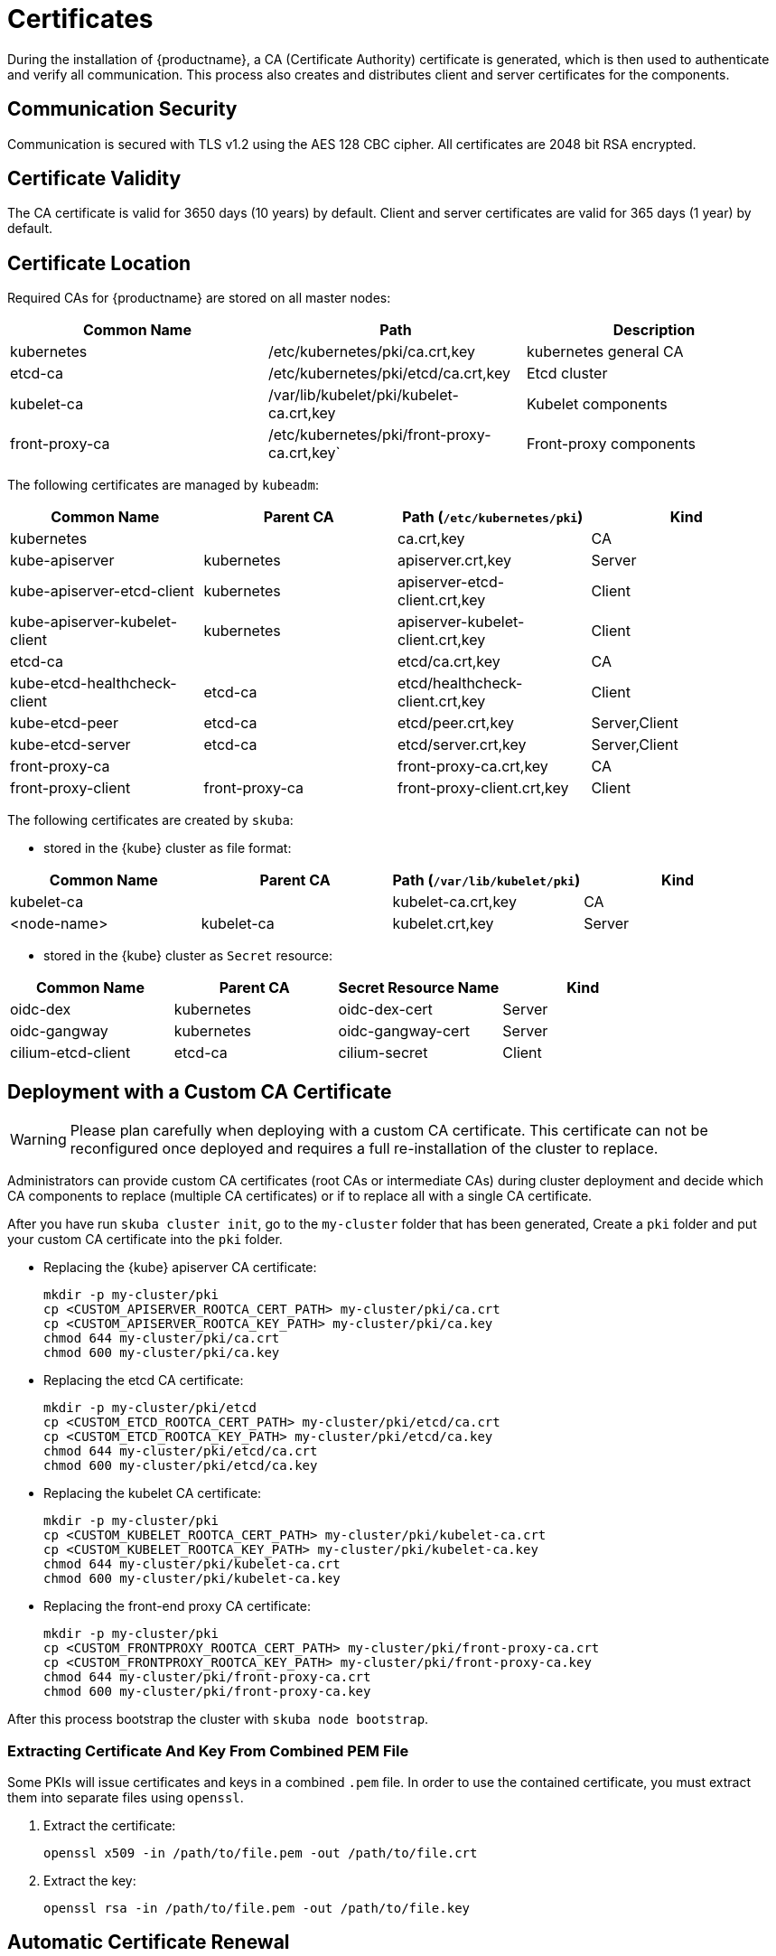 = Certificates

During the installation of {productname}, a CA (Certificate Authority) certificate is generated,
which is then used to authenticate and verify all communication. This process also creates
and distributes client and server certificates for the components.

== Communication Security
Communication is secured with TLS v1.2 using the AES 128 CBC cipher.
All certificates are 2048 bit RSA encrypted.

== Certificate Validity
The CA certificate is valid for 3650 days (10 years) by default.
Client and server certificates are valid for 365 days (1 year) by default.

== Certificate Location
Required CAs for {productname} are stored on all master nodes:

[%header,cols=3*]
|===
|Common Name
|Path
|Description

|kubernetes
|/etc/kubernetes/pki/ca.crt,key
|kubernetes general CA

|etcd-ca
|/etc/kubernetes/pki/etcd/ca.crt,key
|Etcd cluster

|kubelet-ca
|/var/lib/kubelet/pki/kubelet-ca.crt,key
|Kubelet components

|front-proxy-ca
|/etc/kubernetes/pki/front-proxy-ca.crt,key`
|Front-proxy components
|===

The following certificates are managed by `kubeadm`:

[%header,cols=4*]
|===
|Common Name
|Parent CA
|Path (`/etc/kubernetes/pki`)
|Kind

|kubernetes
|
|ca.crt,key
|CA

|kube-apiserver
|kubernetes
|apiserver.crt,key
|Server

|kube-apiserver-etcd-client
|kubernetes
|apiserver-etcd-client.crt,key
|Client

|kube-apiserver-kubelet-client
|kubernetes
|apiserver-kubelet-client.crt,key
|Client

|etcd-ca
|
|etcd/ca.crt,key
|CA

|kube-etcd-healthcheck-client
|etcd-ca
|etcd/healthcheck-client.crt,key
|Client

|kube-etcd-peer
|etcd-ca
|etcd/peer.crt,key
|Server,Client

|kube-etcd-server
|etcd-ca
|etcd/server.crt,key
|Server,Client

|front-proxy-ca
|
|front-proxy-ca.crt,key
|CA

|front-proxy-client
|front-proxy-ca
|front-proxy-client.crt,key
|Client
|===

The following certificates are created by `skuba`:

* stored in the {kube} cluster as file format:

[%header,cols=4*]
|===
|Common Name
|Parent CA
|Path (`/var/lib/kubelet/pki`)
|Kind

|kubelet-ca
|
|kubelet-ca.crt,key
|CA

|<node-name>
|kubelet-ca
|kubelet.crt,key
|Server
|===

* stored in the {kube} cluster as `Secret` resource:

[%header,cols=4*]
|===
|Common Name
|Parent CA
|Secret Resource Name
|Kind

|oidc-dex
|kubernetes
|oidc-dex-cert
|Server

|oidc-gangway
|kubernetes
|oidc-gangway-cert
|Server

|cilium-etcd-client
|etcd-ca
|cilium-secret
|Client
|===

== Deployment with a Custom CA Certificate

[WARNING]
====
Please plan carefully when deploying with a custom CA certificate. This certificate
can not be reconfigured once deployed and requires a full re-installation of the
cluster to replace.
====

Administrators can provide custom CA certificates (root CAs or intermediate CAs) 
during cluster deployment and decide which CA components to replace (multiple CA certificates) or if to replace all with a single CA certificate.

After you have run `skuba cluster init`, go to the `my-cluster` folder that has been generated,
Create a `pki` folder and put your custom CA certificate into the `pki` folder.

* Replacing the {kube} apiserver CA certificate:
+
[source,bash]
----
mkdir -p my-cluster/pki
cp <CUSTOM_APISERVER_ROOTCA_CERT_PATH> my-cluster/pki/ca.crt
cp <CUSTOM_APISERVER_ROOTCA_KEY_PATH> my-cluster/pki/ca.key
chmod 644 my-cluster/pki/ca.crt
chmod 600 my-cluster/pki/ca.key
----

* Replacing the etcd CA certificate:
+
[source,bash]
----
mkdir -p my-cluster/pki/etcd
cp <CUSTOM_ETCD_ROOTCA_CERT_PATH> my-cluster/pki/etcd/ca.crt
cp <CUSTOM_ETCD_ROOTCA_KEY_PATH> my-cluster/pki/etcd/ca.key
chmod 644 my-cluster/pki/etcd/ca.crt
chmod 600 my-cluster/pki/etcd/ca.key
----

* Replacing the kubelet CA certificate:
+
[source,bash]
----
mkdir -p my-cluster/pki
cp <CUSTOM_KUBELET_ROOTCA_CERT_PATH> my-cluster/pki/kubelet-ca.crt
cp <CUSTOM_KUBELET_ROOTCA_KEY_PATH> my-cluster/pki/kubelet-ca.key
chmod 644 my-cluster/pki/kubelet-ca.crt
chmod 600 my-cluster/pki/kubelet-ca.key
----

* Replacing the front-end proxy CA certificate:
+
[source,bash]
----
mkdir -p my-cluster/pki
cp <CUSTOM_FRONTPROXY_ROOTCA_CERT_PATH> my-cluster/pki/front-proxy-ca.crt
cp <CUSTOM_FRONTPROXY_ROOTCA_KEY_PATH> my-cluster/pki/front-proxy-ca.key
chmod 644 my-cluster/pki/front-proxy-ca.crt
chmod 600 my-cluster/pki/front-proxy-ca.key
----

After this process bootstrap the cluster with `skuba node bootstrap`.

=== Extracting Certificate And Key From Combined PEM File

Some PKIs will issue certificates and keys in a combined `.pem` file.
In order to use the contained certificate, you must extract them into separate files using `openssl`.

. Extract the certificate:
+
[source,bash]
----
openssl x509 -in /path/to/file.pem -out /path/to/file.crt
----
. Extract the key:
+
[source,bash]
----
openssl rsa -in /path/to/file.pem -out /path/to/file.key
----


== Automatic Certificate Renewal

{productname} renews all certificates automatically during the control plane
update, see <<handling_updates>>.

[NOTE]
====
It is a best practice to update your {kube} cluster frequently to stay secure.
====

== Manual Certificate Renewal

[IMPORTANT]
====
If you are running multiple master nodes, you need to run the followings
commands sequentially on all master nodes.
====

=== Renewing Certificates Managed by `kubeadm`

. To SSH into the master node, renew all `kubeadm` certificates and reboot,
run the following:
+
[source,bash]
----
ssh <USERNAME>@<MASTER_NODE_IP_ADDRESS/FQDN>
sudo cp -r /etc/kubernetes/pki /etc/kubernetes/pki.bak
sudo kubeadm alpha certs renew all
sudo reboot
----
+
. Copy the renewed `admin.conf` from one of the master nodes to your local environment:
+
[source,bash]
----
ssh <USERNAME>@<MASTER_NODE_IP_ADDRESS/FQDN>
sudo cat /etc/kubernetes/admin.conf
----

=== Renewing Certificates Created by `skuba`:

. Log in to the master node and regenerate the certificates:
+
* Replace the oidc-dex server certificate:
+
Backup the original oidc-dex server certificate and key from Secret resource.
+
[source,bash]
----
sudo mkdir -p /etc/kubernetes/pki.bak
sudo kubectl --kubeconfig=/etc/kubernetes/admin.conf get secret oidc-dex-cert -n kube-system -o yaml | sudo tee /etc/kubernetes/pki.bak/oidc-dex-cert.yaml > /dev/null

cat /etc/kubernetes/pki.bak/oidc-dex-cert.yaml | grep tls.crt | awk '{print $2}' | base64 --decode | sudo tee /etc/kubernetes/pki.bak/oidc-dex.crt > /dev/null
cat /etc/kubernetes/pki.bak/oidc-dex-cert.yaml | grep tls.key | awk '{print $2}' | base64 --decode | sudo tee /etc/kubernetes/pki.bak/oidc-dex.key > /dev/null
----
+
Sign the oidc-dex server certificate with the CA certificate/key `/etc/kubernetes/pki/ca.crt` and `/etc/kubernetes/pki/ca.key`, make sure that the signed server certificate SAN is the same as the origin. To get the original SAN IP address(es) and DNS(s), run:
+
[source,bash]
----
openssl x509 -noout -text -in /etc/kubernetes/pki.bak/oidc-dex.crt | grep -oP '(?<=IP Address:)[^,]+'
openssl x509 -noout -text -in /etc/kubernetes/pki.bak/oidc-dex.crt | grep -oP '(?<=DNS:)[^,]+'
----
+
Finally, update the {kube} cluster secret data `tls.crt`, and `tls.key` with base64 encoded from signed oidc-dex server certificate and key respectively, and restart oidc-dex pods.
+
[source,bash]
----
cat <SIGNED_OIDC_DEX_SERVER_CERT_PATH> | base64 | awk '{print}' ORS='' && echo
cat <SIGNED_OIDC_DEX_SERVER_KEY_PATH> | base64 | awk '{print}' ORS='' && echo

sudo kubectl --kubeconfig=/etc/kubernetes/admin.conf edit secret oidc-dex-cert -n kube-system
sudo kubectl --kubeconfig=/etc/kubernetes/admin.conf delete pod -lapp=oidc-dex -n kube-system
----

* Replace the oidc-gangway server certificate:
+
Backup the original oidc-gangway server certificate and key from Secret resource.
+
[source,bash]
----
sudo mkdir -p /etc/kubernetes/pki.bak
sudo kubectl --kubeconfig=/etc/kubernetes/admin.conf get secret oidc-gangway-cert -n kube-system -o yaml | sudo tee /etc/kubernetes/pki.bak/oidc-gangway-cert.yaml > /dev/null

cat /etc/kubernetes/pki.bak/oidc-gangway-cert.yaml | grep tls.crt | awk '{print $2}' | base64 --decode | sudo tee /etc/kubernetes/pki.bak/oidc-gangway.crt > /dev/null
cat /etc/kubernetes/pki.bak/oidc-gangway-cert.yaml | grep tls.key | awk '{print $2}' | base64 --decode | sudo tee /etc/kubernetes/pki.bak/oidc-gangway.key > /dev/null
----
+
Sign the oidc-gangway server certificate with the CA certificate/key `/etc/kubernetes/pki/ca.crt` and `/etc/kubernetes/pki/ca.key`, make sure that the signed server certificate SAN is the same as the origin. To get the original SAN IP address(es) and DNS(s), run:
+
[source,bash]
----
openssl x509 -noout -text -in /etc/kubernetes/pki.bak/oidc-gangway.crt | grep -oP '(?<=IP Address:)[^,]+'
openssl x509 -noout -text -in /etc/kubernetes/pki.bak/oidc-gangway.crt | grep -oP '(?<=DNS:)[^,]+'
----
+
Finally, update the {kube} cluster secret data `tls.crt`, and `tls.key` with base64 encoded from signed oidc-gangway server certificate and key respectively, and restart oidc-gangway pods.
+
[source,bash]
----
cat <SIGNED_OIDC_GANGWAY_SERVER_CERT_PATH> | base64 | awk '{print}' ORS='' && echo
cat <SIGNED_OIDC_GANGWAY_SERVER_KEY_PATH> | base64 | awk '{print}' ORS='' && echo

sudo kubectl --kubeconfig=/etc/kubernetes/admin.conf edit secret oidc-gangway-cert -n kube-system
sudo kubectl --kubeconfig=/etc/kubernetes/admin.conf delete pod -lapp=oidc-gangway -n kube-system
----

* Replace the kubelet server certificate:
+
[IMPORTANT]
====
You need to generate kubelet server certificate for all the nodes on one of control plane nodes, because the kubelet CA certificate key only exists on the control plane nodes. Therefore, after generating re-signed kubelet server certificate/key for worker nodes, you have to copy each kubelet server certificate/key from the control plane node to the corresponding worker node.
====
Backup the original kubelet certificates and keys.
+
[source,bash]
----
sudo cp -r /var/lib/kubelet/pki /var/lib/kubelet/pki.bak
----
+
Sign each node kubelet server certificate with the CA certificate/key `/var/lib/kubelet/pki/kubelet-ca.crt` and `/var/lib/kubelet/pki/kubelet-ca.key`, make sure that the signed server certificate SAN is the same as the origin. To get the original SAN IP address(es) and DNS(s), run:
+
[source,bash]
----
openssl x509 -noout -text -in /var/lib/kubelet/pki.bak/kubelet.crt | grep -oP '(?<=IP Address:)[^,]+'
openssl x509 -noout -text -in /var/lib/kubelet/pki.bak/kubelet.crt | grep -oP '(?<=DNS:)[^,]+'
----
+
Finally, update the kubelet server certificate and key file `/var/lib/kubelet/kubelet.crt` and `/var/lib/kubelet/kubelet.key` respectively, and restart kubelet service.
+
[source,bash]
----
sudo cp <CUSTOM_KUBELET_SERVER_CERT_PATH> /var/lib/kubelet/pki/kubelet.crt
sudo cp <CUSTOM_KUBELET_SERVER_KEY_PATH> /var/lib/kubelet/pki/kubelet.key
chmod 644 /var/lib/kubelet/pki/kubelet.crt
chmod 600 /var/lib/kubelet/pki/kubelet.key

sudo systemctl restart kubelet
----

== How To Generate Certificate

[[trusted_signed_certificate]]
=== Trusted 3rd-Party Signed Certificate

[[trusted_server_certificate]]
==== Server Certificate

. Generate a private key by following the steps below from a terminal window
+
[source,bash]
----
openssl genrsa -aes256 -out server.key 2048
----
+
Type the pass phrase to protect the key and press [Enter]
+
Re-enter the pass phrase.

. Create a file _server.conf_ with the appropriate values
+
----
[req]
distinguished_name = req_distinguished_name
req_extensions = v3_req
prompt = no

[req_distinguished_name]
C = CZ // <1>
ST = CZ // <2>
L = Prague // <3>
O = example // <4>
OU = com // <5>
CN = server.example.com // <6>
emailAddress = admin@example.com // <7>

[v3_req]
basicConstraints = critical,CA:FALSE
keyUsage = critical,digitalSignature,keyEncipherment
extendedKeyUsage = serverAuth
subjectAltName = @alt_names

[alt_names]
IP.1 = <SERVER-IP-ADDRESS> // <8>
DNS.1 = <SERVER-FQDN> // <9>
----
<1> Country Name (2 letter code).
<2> State or Province Name (full name).
<3> Locality Name (eg, city).
<4> Organization Name (eg, company).
<5> Organizational Unit Name (eg, section).
<6> Common Name (e.g. server FQDN or YOUR name)
<7> Email Address
<8> Server IP address if present. Add more IP.X below if server have more IP addresses. Remove. Remove IP.1 if the server use FQDN.
<9> Server FQDN if present. Add more DNS.X below if server have more domain name. Remove DNS.1 if the server use IP address.

. Generate a certificate signing request (CSR)
+
[source,bash]
----
openssl req -new -key server.key -config server.conf -out server.csr
----
Enter the pass phrase of the private key created in Step 1.
+
Check the certificate signing request (CSR)
+
[source,bash]
----
openssl req -text -noout -verify -in server.csr
----

. Sign the certificate
+
Send the certificate signing request (CSR) to the 3rd party for their signing.
The following files should be received:
+
.. Server certificate (public key)
.. Intermediate CA and/or bundles that chain to the Trusted Root CA

[[trusted_client_certificate]]
==== Client Certificate

. Generate a private key by following the steps below from a terminal window
+
[source,bash]
----
openssl genrsa -aes256 -out client.key 2048
----
+
Type the pass phrase to protect the key and press [Enter]
+
Re-enter the pass phrase.

. Create a file _client.conf_ with the appropriate values
+
----
[req]
distinguished_name = req_distinguished_name
req_extensions = v3_req
prompt = no

[req_distinguished_name]
C = CZ // <1>
ST = CZ // <2>
L = Prague // <3>
O = example // <4>
OU = com // <5>
CN = client.example.com // <6>
emailAddress = admin@example.com // <7>

[v3_req]
basicConstraints = critical,CA:FALSE
keyUsage = critical,digitalSignature,keyEncipherment
extendedKeyUsage = clientAuth
----
<1> Country Name (2 letter code).
<2> State or Province Name (full name).
<3> Locality Name (eg, city).
<4> Organization Name (eg, company).
<5> Organizational Unit Name (eg, section).
<6> Common Name (e.g. client FQDN or YOUR name)
<7> Email Address

. Generate a certificate signing request (CSR)
+
[source,bash]
----
openssl req -new -key client.key -config client.conf -out client.csr
----
Enter the pass phrase of the private key created in Step 1.
+
Check the certificate signing request (CSR)
+
[source,bash]
----
openssl req -text -noout -verify -in client.csr
----

. Sign the certificate
+
Send the certificate signing request (CSR) to the 3rd party for their signing.
The following files should be received:
+
.. Client certificate (public key)
.. Intermediate CA and/or bundles that chain to the Trusted Root CA

[[self_signed_certificate]]
=== Self-signed Server Certificate

In some cases you want to create self-signed certificates for testing. If you are using proper trusted 3rd-party CA signed certificates, you must skip this entirely.

[IMPORTANT]
Do not use self-signed certificates in production environments.
There is severe risk of Man-in-the-middle attacks.
Use proper trusted 3rd-party signed certificates.

[[self_signed_ca_certificate]]
==== CA Certificate

. Create a file _ca.conf_ with the appropriate values
+
----
[req]
distinguished_name = req_distinguished_name
x509_extensions = v3_ca
prompt = no

[req_distinguished_name]
C = CZ // <1>
ST = CZ // <2>
L = Prague // <3>
O = example // <4>
OU = com // <5>
CN = Root CA // <6>
emailAddress = admin@example.com // <7>

[v3_ca]
basicConstraints = critical,CA:TRUE
keyUsage = critical,digitalSignature,keyEncipherment,keyCertSign
----

. Sign the CA certificate
+
[source,bash]
----
openssl genrsa -out ca.key 2048
openssl req -key ca.key -new -x509 -days 3650 -sha256 -config ca.conf -out ca.crt
----

[[self_signed_server_certificate]]
==== Server Certificate

. Create a file _server.conf_ with the appropriate values
+
----
[req]
distinguished_name = req_distinguished_name
req_extensions = v3_req
prompt = no

[req_distinguished_name]
C = CZ // <1>
ST = CZ // <2>
L = Prague // <3>
O = example // <4>
OU = com // <5>
CN = example.com // <6>
emailAddress = admin@example.com // <7>

[v3_req]
basicConstraints = critical,CA:FALSE
keyUsage = critical,digitalSignature,keyEncipherment
extendedKeyUsage = serverAuth
subjectAltName = @alt_names

[alt_names]
IP.1 = <SERVER-IP-ADDRESS> // <8>
DNS.1 = <SERVER-FQDN> // <9>
----
<1> Country Name (2 letter code).
<2> State or Province Name (full name).
<3> Locality Name (eg, city).
<4> Organization Name (eg, company).
<5> Organizational Unit Name (eg, section).
<6> Common Name (e.g. server FQDN or YOUR name)
<7> Email Address
<8> Server IP address if present. Add more IP.X below if server have more IP addresses. Remove. Remove IP.1 if the server use FQDN.
<9> Server FQDN if present. Add more DNS.X below if server have more domain name. Remove DNS.1 if the server use IP address.

. Generate the certificate
+
[source,bash]
----
openssl genrsa -out server.key 2048
openssl req -key server.key -new -sha256 -out server.csr -config server.conf
openssl x509 -req -CA ca.crt -CAkey ca.key -CAcreateserial -in server.csr -out server.crt -days 365 -extensions v3_req -extfile server.conf
----
+
Check the signed certificate
+
[source,bash]
----
openssl x509 -text -noout -in server.crt
----

[[self_signed_client_certificate]]
==== Client Certificate

. Create a file _client.conf_ with the appropriate values
+
----
[req]
distinguished_name = req_distinguished_name
req_extensions = v3_req
prompt = no

[req_distinguished_name]
C = CZ // <1>
ST = CZ // <2>
L = Prague // <3>
O = example // <4>
OU = com // <5>
CN = client.example.com // <6>
emailAddress = admin@example.com // <7>

[v3_req]
basicConstraints = critical,CA:FALSE
keyUsage = critical,digitalSignature,keyEncipherment
extendedKeyUsage = clientAuth
----

. Generate the certificate
+
[source,bash]
----
openssl genrsa -out client.key 2048
openssl req -key client.key -new -sha256 -out client.csr -config client.conf
openssl x509 -req -CA ca.crt -CAkey ca.key -CAcreateserial -in client.csr -out client.crt -days 365 -extensions v3_req -extfile client.conf
----
+
Check the signed certificate
+
[source,bash]
----
openssl x509 -text -noout -in client.crt
----
